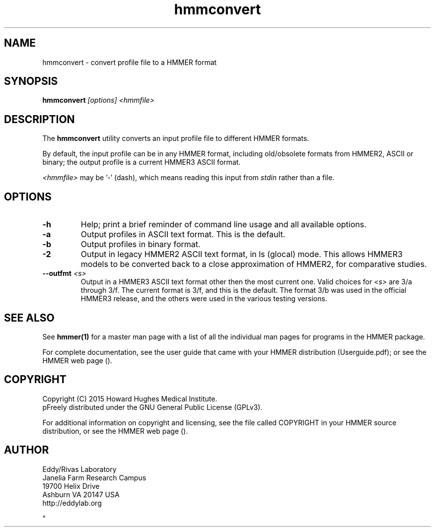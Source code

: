 .TH "hmmconvert" 1 "February 2015" "HMMER 3.1b2" "HMMER Manual"

.SH NAME
hmmconvert - convert profile file to a HMMER format


.SH SYNOPSIS
.B hmmconvert
.I [options]
.I <hmmfile>


.SH DESCRIPTION

.PP
The
.B hmmconvert 
utility
converts an input profile file to different HMMER formats.

.PP
By default, the input profile can be in any HMMER format, including
old/obsolete formats from HMMER2, ASCII or binary; the output profile
is a current HMMER3 ASCII format.

.PP
.I <hmmfile> 
may be '-' (dash), which
means reading this input from
.I stdin
rather than a file.  


.SH OPTIONS

.TP
.B -h
Help; print a brief reminder of command line usage and all available
options.

.TP 
.B -a
Output profiles in ASCII text format. This is the default.

.TP 
.B -b
Output profiles in binary format. 

.TP 
.B -2
Output in legacy HMMER2 ASCII text format, in ls (glocal) mode. This
allows HMMER3 models to be converted back to a close approximation of
HMMER2, for comparative studies.

.TP 
.BI --outfmt " <s>"
Output in a HMMER3 ASCII text format other then the most current one.
Valid choices for 
.I <s>
are 3/a through 3/f.
The current format is 3/f, and this is the default. The format 3/b 
was used in the official HMMER3 release, and the others were used in
the various testing versions.


.SH SEE ALSO 

See 
.B hmmer(1)
for a master man page with a list of all the individual man pages
for programs in the HMMER package.

.PP
For complete documentation, see the user guide that came with your
HMMER distribution (Userguide.pdf); or see the HMMER web page
().



.SH COPYRIGHT

.nf
Copyright (C) 2015 Howard Hughes Medical Institute.
pFreely distributed under the GNU General Public License (GPLv3).
.fi

For additional information on copyright and licensing, see the file
called COPYRIGHT in your HMMER source distribution, or see the HMMER
web page 
().


.SH AUTHOR

.nf
Eddy/Rivas Laboratory
Janelia Farm Research Campus
19700 Helix Drive
Ashburn VA 20147 USA
http://eddylab.org
.fi



"

